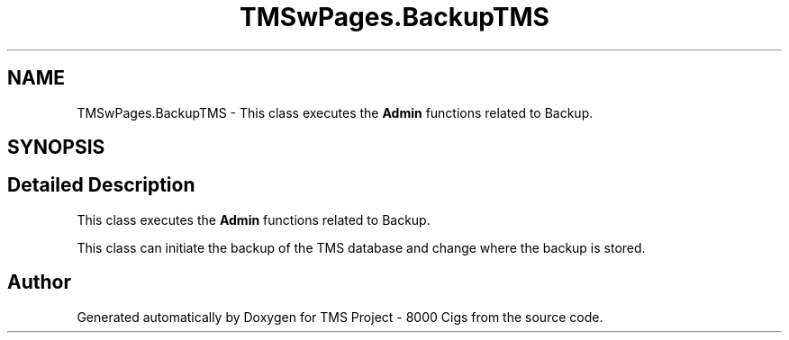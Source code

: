 .TH "TMSwPages.BackupTMS" 3 "Fri Nov 22 2019" "Version 3.0" "TMS Project - 8000 Cigs" \" -*- nroff -*-
.ad l
.nh
.SH NAME
TMSwPages.BackupTMS \- This class executes the \fBAdmin\fP functions related to Backup\&.  

.SH SYNOPSIS
.br
.PP
.SH "Detailed Description"
.PP 
This class executes the \fBAdmin\fP functions related to Backup\&. 

This class can initiate the backup of the TMS database and change where the backup is stored\&.
.PP
.PP
 

.SH "Author"
.PP 
Generated automatically by Doxygen for TMS Project - 8000 Cigs from the source code\&.
